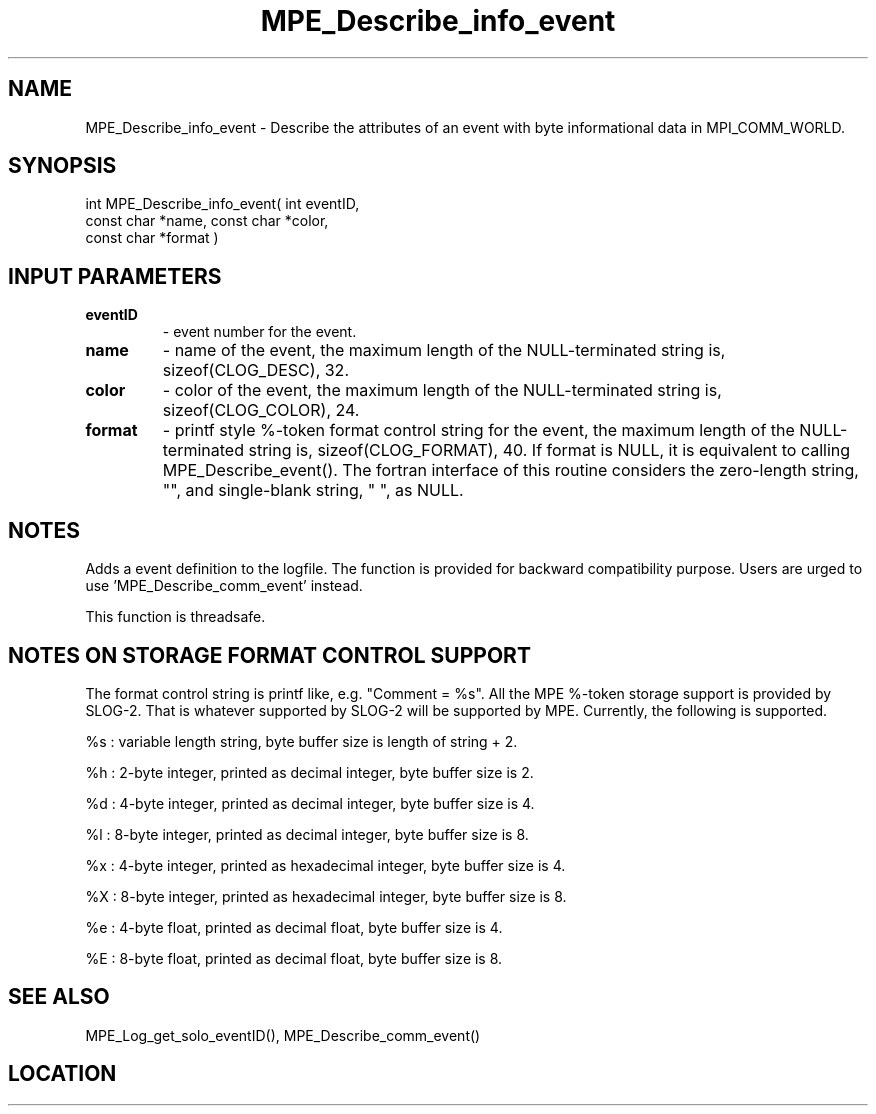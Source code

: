 .TH MPE_Describe_info_event 4 "3/8/2011" " " "MPE"
.SH NAME
MPE_Describe_info_event \-  Describe the attributes of an event with byte informational data in MPI_COMM_WORLD. 
.SH SYNOPSIS
.nf
int MPE_Describe_info_event( int eventID,
                             const char *name, const char *color,
                             const char *format )
.fi
.SH INPUT PARAMETERS
.PD 0
.TP
.B eventID       
- event number for the event.
.PD 1
.PD 0
.TP
.B name          
- name of the event,
the maximum length of the NULL-terminated string is,
sizeof(CLOG_DESC), 32.
.PD 1
.PD 0
.TP
.B color         
- color of the event,
the maximum length of the NULL-terminated string is,
sizeof(CLOG_COLOR), 24.
.PD 1
.PD 0
.TP
.B format        
- printf style %-token format control string for the event,
the maximum length of the NULL-terminated string is,
sizeof(CLOG_FORMAT), 40.  If format is NULL, it is
equivalent to calling MPE_Describe_event(). The fortran
interface of this routine considers the zero-length string,
"", and single-blank string, " ", as NULL.
.PD 1

.SH NOTES
Adds a event definition to the logfile. The function is provided
for backward compatibility purpose.  Users are urged to
use 'MPE_Describe_comm_event' instead.

This function is threadsafe.

.SH NOTES ON STORAGE FORMAT CONTROL SUPPORT
The format control string is printf like, e.g. "Comment = %s".
All the MPE %-token storage support is provided by SLOG-2.  That is
whatever supported by SLOG-2 will be supported by MPE.  Currently,
the following is supported.

%s : variable length string, byte buffer size is length of string + 2.

%h : 2-byte integer, printed as decimal integer, byte buffer size is 2.

%d : 4-byte integer, printed as decimal integer, byte buffer size is 4.

%l : 8-byte integer, printed as decimal integer, byte buffer size is 8.

%x : 4-byte integer, printed as hexadecimal integer, byte buffer size is 4.

%X : 8-byte integer, printed as hexadecimal integer, byte buffer size is 8.

%e : 4-byte float, printed as decimal float, byte buffer size is 4.

%E : 8-byte float, printed as decimal float, byte buffer size is 8.
.br


.SH SEE ALSO
MPE_Log_get_solo_eventID(), MPE_Describe_comm_event() 
.br
.SH LOCATION
../src/logging/src/mpe_log.c
